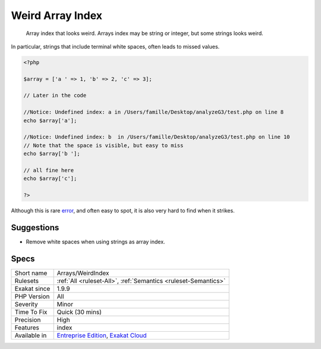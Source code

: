 .. _arrays-weirdindex:

.. _weird-array-index:

Weird Array Index
+++++++++++++++++

  Array index that looks weird. Arrays index may be string or integer, but some strings looks weird.

In particular, strings that include terminal white spaces, often leads to missed values.


.. code-block:: php
   
   <?php
   
   $array = ['a ' => 1, 'b' => 2, 'c' => 3];
   
   // Later in the code
   
   //Notice: Undefined index: a in /Users/famille/Desktop/analyzeG3/test.php on line 8
   echo $array['a'];
   
   //Notice: Undefined index: b  in /Users/famille/Desktop/analyzeG3/test.php on line 10
   // Note that the space is visible, but easy to miss
   echo $array['b '];
   
   // all fine here
   echo $array['c'];
   
   ?>


Although this is rare `error <https://www.php.net/error>`_, and often easy to spot, it is also very hard to find when it strikes.

Suggestions
___________

* Remove white spaces when using strings as array index.




Specs
_____

+--------------+-------------------------------------------------------------------------------------------------------------------------+
| Short name   | Arrays/WeirdIndex                                                                                                       |
+--------------+-------------------------------------------------------------------------------------------------------------------------+
| Rulesets     | :ref:`All <ruleset-All>`, :ref:`Semantics <ruleset-Semantics>`                                                          |
+--------------+-------------------------------------------------------------------------------------------------------------------------+
| Exakat since | 1.9.9                                                                                                                   |
+--------------+-------------------------------------------------------------------------------------------------------------------------+
| PHP Version  | All                                                                                                                     |
+--------------+-------------------------------------------------------------------------------------------------------------------------+
| Severity     | Minor                                                                                                                   |
+--------------+-------------------------------------------------------------------------------------------------------------------------+
| Time To Fix  | Quick (30 mins)                                                                                                         |
+--------------+-------------------------------------------------------------------------------------------------------------------------+
| Precision    | High                                                                                                                    |
+--------------+-------------------------------------------------------------------------------------------------------------------------+
| Features     | index                                                                                                                   |
+--------------+-------------------------------------------------------------------------------------------------------------------------+
| Available in | `Entreprise Edition <https://www.exakat.io/entreprise-edition>`_, `Exakat Cloud <https://www.exakat.io/exakat-cloud/>`_ |
+--------------+-------------------------------------------------------------------------------------------------------------------------+


